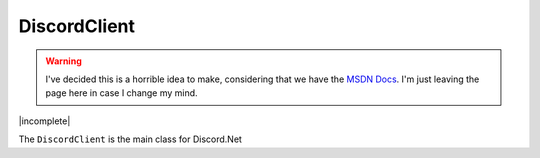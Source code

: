 DiscordClient
=============

.. warning::

	I've decided this is a horrible idea to make, considering that we have the `MSDN Docs`_. I'm just leaving the page here in case I change my mind.

.. _MSDN Docs: http://discord.foxbot.me/docs/

|incomplete|

The ``DiscordClient`` is the main class for Discord.Net

.. function:: _client.Connect(string email, string password)

	Connects to Discord using the passed in email address and password

	**Return Value:** ``Task<string>`` - The Task Result is the user's token.

.. function:: _client.Connect(string token)
	
	Connects to Discord with a token, rather than using an email/password.

.. function:: _client.CreatePrivateChannel(ulong id)
	
	Creates a new Private Message Channel with a user, or returns an existing one. You must be in a server with the specified user, otherwise the function will throw an HttpException.

	**Return Value:** ``Task<Channel>`` - The Task Result is the Private Message Channel

.. function:: _client.CreateServer(string name, Discord.Region region, [Discord.ImageType imageType], [System.IO.Stream icon])
	
	Creates a new Server.

	**name**: The name of the server, as a ``string``.  
	**name**: The Region the server will be created in, using the ``Discord.Region`` enum.  
	*imageType*: The type of image you will be uploading (assumes the image parameter is also set), as a ``Discord.ImageType`` enum.
	*icon*: A IOStream pointing to an image you will use as the server's icon.  

	**Return Value:** ``Task<Server>`` - The Task Result is the Server

.. function:: _client.Disconnect();
	
	Disconnects from Discord.

.. function:: _client.ExecuteAndWait(Func<Task> action)
	
	Provides a wrapper to run async functions in a console app. Blocks the current thread until the DiscordClient disconnects. 

.. function:: _client.FindServers(string name)
	
	Finds servers in the DiscordClient based on ID

	**Return Value:** ``IEnumerable<Server>`` - An IEnumerable of Servers matching the query string
